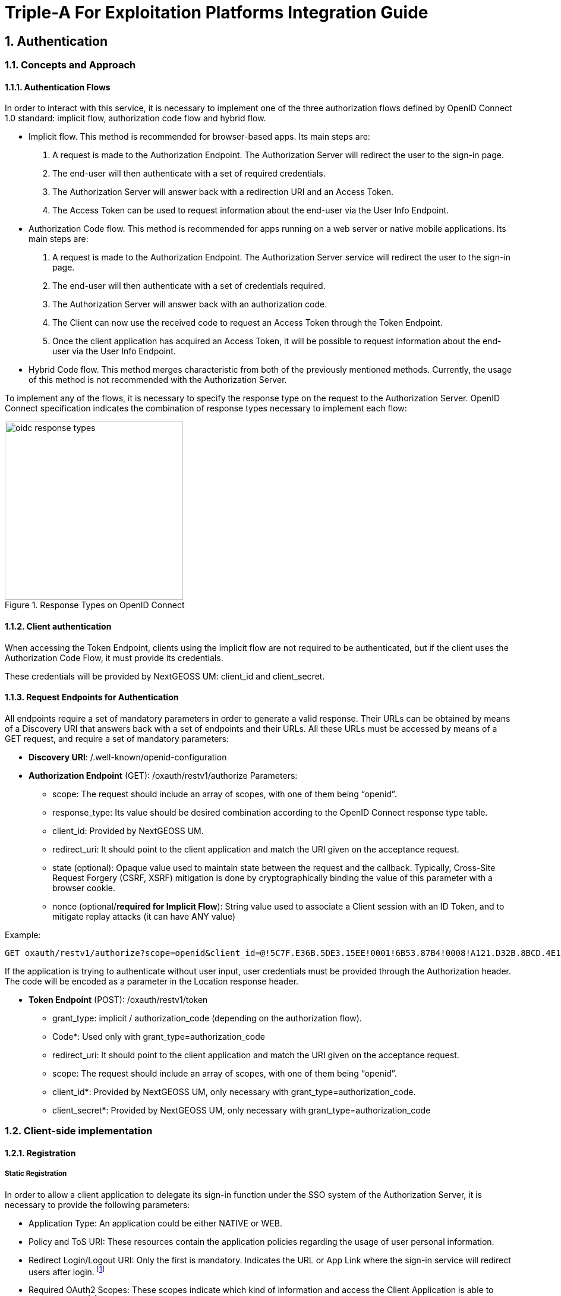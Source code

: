 = Triple-A For Exploitation Platforms Integration Guide

:author: Triple-A Identity4EO Team
:email: <id4eo.contact@deimos-space.com>
:sectnums:
:toc: left
:toclevels: 5
:toc!:

== Authentication 

=== Concepts and Approach

==== Authentication Flows
In order to interact with this service, it is necessary to implement one of the three authorization flows defined by OpenID Connect 1.0 standard: implicit flow, authorization code flow and hybrid flow.

* Implicit flow. This method is recommended for browser-based apps. Its main steps are:

1.	A request is made to the Authorization Endpoint. The Authorization Server will redirect the user to the sign-in page.
2.	The end-user will then authenticate with a set of required credentials.
3.	The Authorization Server will answer back with a redirection URI and an Access Token.
4.	The Access Token can be used to request information about the end-user via the User Info Endpoint.

* Authorization Code flow. This method is recommended for apps running on a web server or native mobile applications. Its main steps are:

1.	A request is made to the Authorization Endpoint. The Authorization Server service will redirect the user to the sign-in page.
2.	The end-user will then authenticate with a set of credentials required.
3.	The Authorization Server will answer back with an authorization code.
4.	The Client can now use the received code to request an Access Token through the Token Endpoint.
5.	Once the client application has acquired an Access Token, it will be possible to request information about the end-user via the User Info Endpoint.

* Hybrid Code flow. This method merges characteristic from both of the previously mentioned methods. Currently, the usage of this method is not recommended with the Authorization Server.

To implement any of the flows, it is necessary to specify the response type on the request to the Authorization Server. OpenID Connect specification indicates the combination of response types necessary to implement each flow:


[#img_oidc_reponse_types,reftext='{figure-caption} {counter:figure-num}']
.Response Types on OpenID Connect
image::images/oidc_response_types.PNG[width=300,align="center"]

==== Client authentication

When accessing the Token Endpoint, clients using the implicit flow are not required to be authenticated, but if the client uses the Authorization Code Flow, it must provide its credentials.

These credentials will be provided by NextGEOSS UM: client_id and client_secret.

==== Request Endpoints for Authentication
All endpoints require a set of mandatory parameters in order to generate a valid response. Their URLs can be obtained by means of a Discovery URI that answers back with a set of endpoints and their URLs. All these URLs must be accessed by means of a GET request, and require a set of mandatory parameters:

*	*Discovery URI*: /.well-known/openid-configuration

*	*Authorization Endpoint* (GET): /oxauth/restv1/authorize
Parameters:
** scope: The request should include an array of scopes, with one of them being “openid”.
** response_type: Its value should be desired combination according to the OpenID Connect response type table.
** client_id: Provided by NextGEOSS UM.
** redirect_uri: It should point to the client application and match the URI given on the acceptance request.
** state (optional): Opaque value used to maintain state between the request and the callback. Typically, Cross-Site Request Forgery (CSRF, XSRF) mitigation is done by cryptographically binding the value of this parameter with a browser cookie.
** nonce (optional/*required for Implicit Flow*): String value used to associate a Client session with an ID Token, and to mitigate replay attacks (it can have ANY value)

.Example:
[source,url]
GET oxauth/restv1/authorize?scope=openid&client_id=@!5C7F.E36B.5DE3.15EE!0001!6B53.87B4!0008!A121.D32B.8BCD.4E14&redirect_uri=app://test&response_type=code

If the application is trying to authenticate without user input, user credentials must be provided through the Authorization header. The code will be encoded as a parameter in the Location response header.

*	*Token Endpoint* (POST): /oxauth/restv1/token
** grant_type: implicit / authorization_code (depending on the authorization flow).
** Code*: Used only with grant_type=authorization_code
** redirect_uri: It should point to the client application and match the URI given on the acceptance request.
** scope: The request should include an array of scopes, with one of them being “openid”.
** client_id*: Provided by NextGEOSS UM, only necessary with grant_type=authorization_code.
** client_secret*: Provided by NextGEOSS UM, only necessary with grant_type=authorization_code

=== Client-side implementation

==== Registration

===== Static Registration

In order to allow a client application to delegate its sign-in function under the SSO system of the Authorization Server, it is necessary to provide the following parameters:

* Application Type: An application could be either NATIVE or WEB.

*	Policy and ToS URI: These resources contain the application policies regarding the usage of user personal information.

*	Redirect Login/Logout URI: Only the first is mandatory. Indicates the URL or App Link where the sign-in service will redirect users after login.
footnote:[The logic implemented on this webpage should retrieve the token from the URL]

* Required OAuth2 Scopes: These scopes indicate which kind of information and access the Client Application is able to grant to users.
footnote:[OpenID scope is mandatory (but its use is optional) and geoss_user is default for this system]

After the application has been approved and configured, the following parameters, necessary to connect to the SSO service, will be provided to the client:

*	Client ID: Unique identification sequence for your client.
*	Client Secret: Necessary to perform Authentication on the Token Endpoint.

Client credentials can be passed either as an Authorization header (encoded as Basic) or in the form of the POST request. Only one of these options can be enabled at the same time for each client.

===== Dynamic Registration

Another way of registering clients is through the dynamic register method defined on the OAuth2.0 specification and extended to allow OpenID Connect parameters. 

This method allows the client to automatically register itself, receiving all the necessary parameters in order to integrate to the security service. Clients registered using this method will inevitably have an expiration date and its usage implies the necessity of restricting the use of the functionality to avoid exploits or security breaches.

In order to register a new client, a call must be performed to the register API Endpoint. The only mandatory parameters are *redirect_uris* and *client_name*. The rest of the parameters on this request are completely optional, which means that the Authorization Server will fill in values by default. In any case, the client can initially create a client with default configuration and update it afterward using methods described in this section.

* *Register Endpoint* (POST): /oxauth/restv1/register
** redirect_uris (mandatory): array of strings containing the redirect_uris for the client
** client_name (mandatory): string containing the client name
** response_types: array of strings containing the desired response types
** grant_types: array of strings containing the desired grant types
** application_type: can either be "web" or "native"
** subject_type: can either be pairwise (each user is assigned a unique "sub" parameter) or public
** token_auth_method: identifies the authentication method when retrieving tokens from the Token Endpoint
** default_max_age: indicates the max age for tokens obtained using this client
** default_acr_values: there is no need to assign any value to this parameter, but if set to "passport", it will redirect the user to the mediation service.
** [Other parameters]

There is a wide variety of parameters that can be configured on this request and all of them can be checked on the discovery document:

.Disovery document JSON:
[source,url]
GET /.well-known/openid-configuration

For example, if the client wants to use signed JSON Web Tokens, it is necessary to include the corresponding parameter in the call to the Register Endpoint. The discovery document has a field named "id_token_signed_response_alg_values_supported" with several signing methods. One of them can be selected by the client and passed through the parameter "id_token_signed_response_alg".

There is only ONE parameter that is not configurable through this dynamic method and that is the "scopes" parameter. These are filled in by the authorization server for security purposes based on the parameters received on the request. Testbed-14 behavior will be to assign the same limited scopes to all dynamic clients, but it is possible to restrict scopes based on domain, grant_types or any other parameter.

Any call to the Register Endpoint will have the Authorization Server answer back with a JSON document that indicates metadata about the recently generated client. In particular, there will be two additional fields that can be of use to the client and those are:

* *registration_access_token*: a bearer token that allows the requester to list or modify metadata about a specific client
* *registration_client_uri*: a URI assigned to a specific client for further interactions

There are mainly two more actions that can be performed with these parameters:

.Client metadata retrieval:
[source,url]
GET <registration_client_uri> -H "Authorization: Bearer registration_access_token"

.Client metadata update:
[source,url]
PUT <registration_client_uri> -H "Authorization: Bearer registration_access_token" + JSON_BODY

===== Basic example

The most basic example for dynamic client registration would be:

.Example:
[source,url]
POST /oxauth/restv1/register
{
         "redirect_uris": [
              "https://client.example.org/callback",
              "https://client.example.org/callback2"
          ],
         "client_name": "Basic Client"
}

The Authorization Server would respond with the following information (example):

.Example of registration response:
[source,json]
{
  "client_id": "@!27B7.E085.07A1.6DE7!0002!F5E4.0B8E!0008!C14A.232C.E89C.C514",
  "client_secret": "b2a5fc13-3593-4100-8287-db844b4845f2",
  "registration_access_token": "dee762cf-b134-4e2b-81fd-1238c9299135",
  "registration_client_uri": "https://testbed14-sso.elecnor-deimos.com/oxauth/restv1/register?client_id=@!27B7.E085.07A1.6DE7!0002!F5E4.0B8E!0008!C14A.232C.E89C.C514",
  "client_id_issued_at": 1533812916,
  "client_secret_expires_at": 1533816516,
  "redirect_uris": [
    "https://client.example.org/callback",
    "https://client.example.org/callback2"
  ],
  "response_types": ["code"],
  "grant_types": [
    "authorization_code",
    "refresh_token"
  ],
  "application_type": "web",
  "client_name": "Basic Client",
  "subject_type": "pairwise",
  "id_token_signed_response_alg": "RS256",
  "token_endpoint_auth_method": "client_secret_basic",
  "require_auth_time": false,
  "frontchannel_logout_session_required": false,
  "scopes": [
    "openid",
    "uma_protection",
    "permission",
    "user_name",
    "email",
    "profile"
  ]
}

Behavior by default is to utilize the Authorization Code grant, allowing refresh tokens, and the default set of scopes can be seen in the example. The client secret has also been randomly generated.

===== End-User clients
[source,url]
POST /oxauth/restv1/register
{
      "redirect_uris": [
        "https://client.example.org/callback",
        "https://client.example.org/callback2"],
      "client_name": "D142 Client",
      "token_endpoint_auth_method": "client_secret_post",
      "response_types": ["token", "id_token", "code"],
      "default_acr_values": ["passport"],
}

The "default_acr_values" set to "passport" allows the service to be redirected through a mediation service (with federation options).

===== Testing client (for service implementers)

[source,url]
POST /oxauth/restv1/register
{
      "redirect_uris": [
        "https://client.example.org/callback"],
      "client_name": "WFS Service Example",
      "token_endpoint_auth_method": "client_secret_post",
      "grant_types": ["password"]
}

=== Implementation Solutions for JS Clients
For web-based clients, there are several Free and Open Source JavaScript solutions available that could implement the implicit flow. In general, all of them perform a call against the Authorization Endpoint:

*	*Authorization Endpoint* (GET): /oxauth/restv1/authorize
** scope: “openid geoss_user”.
** response_type: “id_token token”.
** client_id: Provided by NextGEOSS UM.
** redirect_uri: <TBD>

.Example:
[source,url]
GET /oxauth/restv1/authorize?scope=openid%20geoss_user&client_id=<TBD>&redirect_uri=<TBD>&response_type=id_token%20token


=== Implementation Solutions for Clients with Back-end
For back-end powered clients, there are several Free and Open Source solutions available that could implement the authorization code flow. In general, all of them perform a call against the Authorization Endpoint to retrieve a code and then exchange it for a token on the Token Endpoint:

*	*Authorization Endpoint* (GET): /oxauth/restv1/authorize
** scope: “openid geoss_user”.
** response_type: “code”.
** client_id: Provided by NextGEOSS UM.
** redirect_uri: <TBD>

.Example:
[source,url]
GET /oxauth/restv1/authorize?scope=openid%20geoss_user&client_id=<TBD>&redirect_uri=<TBD>&response_type=code

*	*Token Endpoint* (POST): /oxauth/restv1/token
** scope: “openid geoss_user”.
** grant_type: authorization_code.
** code: Obtained on the previous request.
** client_id: Provided by NextGEOSS UM.
** client_secret: Provided by NextGEOSS UM
** redirect_uri: <TBD>

.Example:
[source,url]
POST /oxauth/restv1/token -d 'scope=openid%20geoss_user&client_id=<TBD>&client_secret=<TBD>&redirect_uri=<TBD>&grant_type=authorization_code&code=<CODE>

== Authorization

=== Token Validation and End-user Authorization

Use this Endpoint to acquire user information:

* *User-Info Endpoint (GET)*: /oxauth/restv1/userinfo
** access_token: Acquired via Token or Authorization endpoints.

.Example:
[source,url]
GET oxauth/restv1/userinfo?access_token=<TOKEN>

[NOTE]
.The "sub" parameter
===============================================
When using the openid scope, the Authorization Server will always answer with a "sub" parameter that is supposed to identify an End-User with a unique string. This will only be the case for the Authorization Grants mentioned in this Integration Guide. Other flows might collapse all subs into the client_id to avoid unintentionally leaking user information with non-OpenID grants.
===============================================


=== Service-Side Authorization
Any Service should define which user attributes are required to interact with its services. After that, any received request must contain an access token (obtained using the Authorization/Token Endpoint).

Using the NextGEOSS UM Service, it is possible to implement authorization measures in order to protect access to a registered resource. Although each client can implement its own independent authorization methods, the two main options made available by NextGEOSS are the usage of scopes and UMA.

This access token can be included in an internal request to the Authorization Server User Info Endpoint, which returns the set of default attributes that can be checked internally by the service in order to determine if access should be granted.

[#service_authz,reftext='{figure-caption} {counter:figure-num}']
.Service-Side Authorization example
image::images/Service_Authorization.PNG[width=500,align="center"]

In this image, the Server does not know if the Client is the one performing the Token Request.

==== User Managed Access (UMA)

[NOTE]
.Work In Progress
===============================================
UMA Authorization description is in progress
===============================================

